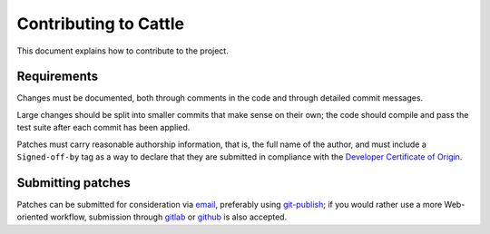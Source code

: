 Contributing to Cattle
======================

This document explains how to contribute to the project.


Requirements
------------

Changes must be documented, both through comments in the code and
through detailed commit messages.

Large changes should be split into smaller commits that make sense
on their own; the code should compile and pass the test suite after
each commit has been applied.

Patches must carry reasonable authorship information, that is, the
full name of the author, and must include a ``Signed-off-by`` tag as
a way to declare that they are submitted in compliance with the
`Developer Certificate of Origin`_.


Submitting patches
------------------

Patches can be submitted for consideration via `email`_, preferably
using `git-publish`_; if you would rather use a more Web-oriented
workflow, submission through `gitlab`_ or `github`_ is also accepted.


.. _email: mailto:eof@kiyuko.org
.. _gitlab: https://gitlab.com/abologna/cattle
.. _github: https://github.com/andreabolognani/cattle
.. _git-publish: https://github.com/stefanha/git-publish
.. _Developer Certificate of Origin: https://developercertificate.org/
